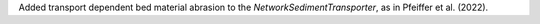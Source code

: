 Added transport dependent bed material abrasion to the `NetworkSedimentTransporter`, as in Pfeiffer et al. (2022). 